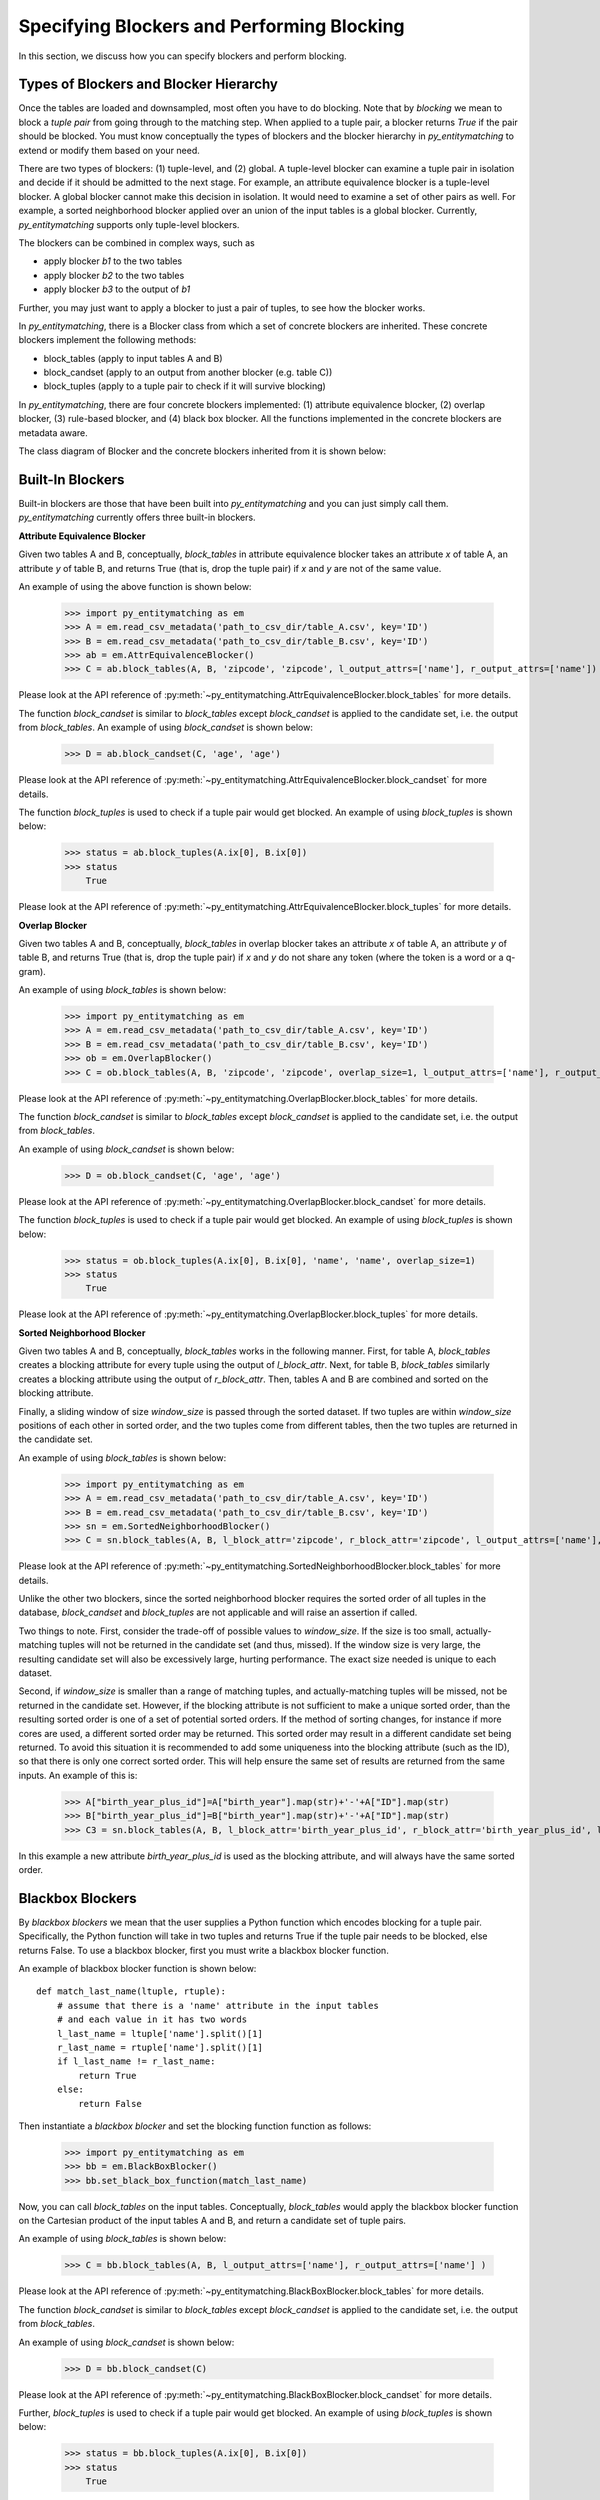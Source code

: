 ===========================================
Specifying Blockers and Performing Blocking
===========================================

In this section, we discuss how you can specify blockers and perform blocking.

Types of Blockers and Blocker Hierarchy
---------------------------------------

Once the tables are loaded and downsampled, most often you have to do blocking.
Note that by *blocking* we mean to block a *tuple pair* from going through to the
matching step. When applied to a tuple pair, a blocker returns *True* if the pair
should be blocked. You must know conceptually the types of blockers and
the blocker hierarchy in *py_entitymatching* to extend or modify them based on your need.


There are two types of blockers: (1) tuple-level, and (2) global. A tuple-level blocker
can examine a tuple pair in isolation and decide if it should be admitted to the next
stage. For example, an attribute equivalence blocker is a tuple-level blocker. A global
blocker cannot make this decision in isolation. It would need to examine a set of other
pairs as well. For example, a sorted neighborhood blocker applied over an union of the
input tables is a global blocker. Currently, *py_entitymatching* supports only
tuple-level blockers.

The blockers can be combined in complex ways, such as

* apply blocker *b1* to the two tables
* apply blocker *b2* to the two tables
* apply blocker *b3* to the output of *b1*

Further, you may just want to apply a blocker to just a pair of tuples, to see how
the blocker works.

In *py_entitymatching*, there is a Blocker class from which a set of concrete blockers
are inherited. These concrete blockers implement the following methods:

* block_tables (apply to input tables A and B)
* block_candset (apply to an output from another blocker (e.g. table C))
* block_tuples (apply to a tuple pair to check if it will survive blocking)

In *py_entitymatching*, there are four concrete blockers implemented: (1) attribute
equivalence blocker, (2) overlap blocker, (3) rule-based blocker, and (4) black box
blocker. All the functions implemented in the concrete blockers are metadata aware.

The class diagram of Blocker and the concrete blockers inherited from it is shown below:

.. image:: blocker_hierarchy.png
    :scale: 100
    :alt: 'Blocker Hierarchy'

Built-In Blockers
-----------------
Built-in blockers are those that have been built into *py_entitymatching* and you can just
simply call them. *py_entitymatching* currently offers three built-in blockers.

**Attribute Equivalence Blocker**

Given two tables A and B, conceptually, `block_tables` in attribute equivalence blocker
takes an attribute `x` of table A, an attribute `y` of table B, and returns True (that
is, drop the tuple pair) if `x` and `y` are not of the same value.

An example of using the above function is shown below:

    >>> import py_entitymatching as em
    >>> A = em.read_csv_metadata('path_to_csv_dir/table_A.csv', key='ID')
    >>> B = em.read_csv_metadata('path_to_csv_dir/table_B.csv', key='ID')
    >>> ab = em.AttrEquivalenceBlocker()
    >>> C = ab.block_tables(A, B, 'zipcode', 'zipcode', l_output_attrs=['name'], r_output_attrs=['name'])

Please look at the API reference of :py:meth:`~py_entitymatching.AttrEquivalenceBlocker.block_tables`
for more details.

The function `block_candset` is similar to `block_tables` except `block_candset` is
applied to the candidate set, i.e. the output from `block_tables`. An example of using
`block_candset` is shown below:

    >>> D = ab.block_candset(C, 'age', 'age')

Please look at the API reference of :py:meth:`~py_entitymatching.AttrEquivalenceBlocker.block_candset`
for more details.

The function `block_tuples` is used to check if a tuple pair would get blocked. An
example of using `block_tuples` is shown below:

    >>> status = ab.block_tuples(A.ix[0], B.ix[0])
    >>> status
        True

Please look at the API reference of :py:meth:`~py_entitymatching.AttrEquivalenceBlocker.block_tuples`
for more details.

**Overlap Blocker**

Given two tables A and B, conceptually, `block_tables` in overlap blocker takes an
attribute `x` of table A, an attribute `y` of table B, and returns True (that is, drop
the tuple pair) if `x` and `y` do not share any token (where the token is a word or
a q-gram).


An example of using `block_tables` is shown below:

    >>> import py_entitymatching as em
    >>> A = em.read_csv_metadata('path_to_csv_dir/table_A.csv', key='ID')
    >>> B = em.read_csv_metadata('path_to_csv_dir/table_B.csv', key='ID')
    >>> ob = em.OverlapBlocker()
    >>> C = ob.block_tables(A, B, 'zipcode', 'zipcode', overlap_size=1, l_output_attrs=['name'], r_output_attrs=['name'] )

Please look at the API reference of :py:meth:`~py_entitymatching.OverlapBlocker.block_tables`
for more details.

The function `block_candset` is similar to `block_tables` except `block_candset` is
applied to the candidate set, i.e. the output from `block_tables`.

An example of using `block_candset` is shown below:

    >>> D = ob.block_candset(C, 'age', 'age')

Please look at the API reference of :py:meth:`~py_entitymatching.OverlapBlocker.block_candset`
for more details.


The function `block_tuples` is used to check if a tuple pair would get blocked. An
example of using `block_tuples` is shown below:

    >>> status = ob.block_tuples(A.ix[0], B.ix[0], 'name', 'name', overlap_size=1)
    >>> status
        True

Please look at the API reference of :py:meth:`~py_entitymatching.OverlapBlocker.block_tuples`
for more details.

**Sorted Neighborhood Blocker**

Given two tables A and B, conceptually, `block_tables` works in the following manner.
First, for table A, `block_tables` creates a blocking attribute for every tuple using the output of `l_block_attr`.
Next, for table B, `block_tables` similarly creates a blocking attribute using the output of `r_block_attr`.
Then, tables A and B are combined and sorted on the blocking attribute.

Finally, a sliding window of size `window_size` is passed through the sorted dataset.
If two tuples are within `window_size` positions of each other in sorted order, and the two tuples come from different tables, then the two tuples are returned in the candidate set.

An example of using `block_tables` is shown below:

    >>> import py_entitymatching as em
    >>> A = em.read_csv_metadata('path_to_csv_dir/table_A.csv', key='ID')
    >>> B = em.read_csv_metadata('path_to_csv_dir/table_B.csv', key='ID')
    >>> sn = em.SortedNeighborhoodBlocker()
    >>> C = sn.block_tables(A, B, l_block_attr='zipcode', r_block_attr='zipcode', l_output_attrs=['name'], r_output_attrs=['name'], window_size=3 )

Please look at the API reference of :py:meth:`~py_entitymatching.SortedNeighborhoodBlocker.block_tables`
for more details.

Unlike the other two blockers, since the sorted neighborhood blocker requires the sorted order of all tuples in the database, `block_candset` and `block_tuples` are not applicable and will raise an assertion if called.

Two things to note.
First, consider the trade-off of possible values to `window_size`.
If the size is too small, actually-matching tuples will not be returned in the candidate set (and thus, missed).
If the window size is very large, the resulting candidate set will also be excessively large, hurting performance.
The exact size needed is unique to each dataset.

Second, if `window_size` is smaller than a range of matching tuples, and actually-matching tuples will be missed, not be returned in the candidate set.
However, if the blocking attribute is not sufficient to make a unique sorted order, than the resulting sorted order is one of a set of potential sorted orders.
If the method of sorting changes, for instance if more cores are used, a different sorted order may be returned.
This sorted order may result in a different candidate set being returned.
To avoid this situation it is recommended to add some uniqueness into the blocking attribute (such as the ID), so that there is only one correct sorted order.
This will help ensure the same set of results are returned from the same inputs.
An example of this is:

    >>> A["birth_year_plus_id"]=A["birth_year"].map(str)+'-'+A["ID"].map(str)
    >>> B["birth_year_plus_id"]=B["birth_year"].map(str)+'-'+A["ID"].map(str)
    >>> C3 = sn.block_tables(A, B, l_block_attr='birth_year_plus_id', r_block_attr='birth_year_plus_id', l_output_attrs=['name', 'birth_year_plus_id', 'birth_year', 'zipcode'], r_output_attrs=['name', 'birth_year_plus_id', 'birth_year', 'zipcode'], l_output_prefix='l_', r_output_prefix='r_', window_size=5)

In this example a new attribute `birth_year_plus_id` is used as the blocking attribute, and will always have the same sorted order.

Blackbox Blockers
-----------------
By `blackbox blockers` we mean that the user supplies a Python function which
encodes blocking for a tuple pair. Specifically, the Python function will take
in two tuples and returns True if the tuple pair needs to be blocked, else
returns False. To use a blackbox blocker, first you must write a
blackbox blocker function.

An example of blackbox blocker function is shown below:
::

    def match_last_name(ltuple, rtuple):
        # assume that there is a 'name' attribute in the input tables
        # and each value in it has two words
        l_last_name = ltuple['name'].split()[1]
        r_last_name = rtuple['name'].split()[1]
        if l_last_name != r_last_name:
            return True
        else:
            return False

Then instantiate a `blackbox blocker` and set the blocking function function as follows:

    >>> import py_entitymatching as em
    >>> bb = em.BlackBoxBlocker()
    >>> bb.set_black_box_function(match_last_name)

Now, you can call `block_tables` on the input tables. Conceptually, `block_tables` would
apply the blackbox blocker function on the Cartesian product of the input tables A and B, and
return a candidate set of tuple pairs.

An example of using `block_tables` is shown below:

    >>> C = bb.block_tables(A, B, l_output_attrs=['name'], r_output_attrs=['name'] )

Please look at the API reference of :py:meth:`~py_entitymatching.BlackBoxBlocker.block_tables`
for more details.

The function `block_candset` is similar to `block_tables` except `block_candset` is
applied to the candidate set, i.e. the output from `block_tables`.

An example of using `block_candset` is shown below:

    >>> D = bb.block_candset(C)

Please look at the API reference of :py:meth:`~py_entitymatching.BlackBoxBlocker.block_candset`
for more details.

Further, `block_tuples` is used to check if a tuple pair would get blocked. An
example of using `block_tuples` is shown below:

    >>> status = bb.block_tuples(A.ix[0], B.ix[0])
    >>> status
        True

Please look at the API reference of :py:meth:`~py_entitymatching.BlackBoxBlocker.block_tuples`
for more details.

Rule-Based Blockers
-------------------
You can write a few domain specific rules (for blocking purposes) using rule-based blocker.
If you want to write rules, then you must start by defining a set of features.
Each `feature` is a function that when applied to a tuple pair will return a
numeric value. We will discuss how to create a set of features in the section
:ref:`label-create-features-blocking`.

Once the features are created, *py_entitymatching* stores this set of features in a
feature table. We refer to this feature table as `block_f`. Then you will be able
to instantiate a rule-based blocker and add rules like this:

    >>> rb = em.RuleBasedBlocker()
    >>> rb.add_rule(rule1, block_f)
    >>> rb.add_rule(rule2, block_f)

In the above, `block_f` is a set of features stored as a Dataframe (see section
:ref:`label-create-features-blocking`).

Each rule is a list of strings. Each string specifies a conjunction of predicates. Each
predicate has three parts: (1) an expression, (2) a comparison operator, and (3) a
value. The expression is evaluated over a tuple pair, producing a numeric value.
Currently, in *py_entitymatching* an expression is limited to contain a single feature
(being applied to a tuple pair). So an example predicate will look like this:
::

    name_name_lev(ltuple, rtuple) > 3

In the above `name_name_lev` is feature. Concretely, this feature computes
Levenshtein distance between the `name` values in the input tuple pair.

As an example, the rules `rule1` and `rule2` can look like this:
::

    rule1 = ['name_name_lev(ltuple, rtuple) > 3', 'age_age_exact_match(ltuple, rtuple) !=0']
    rule2 = ['address_address_lev(ltuple, rtuple) > 6']

In the above, `rule1` contains two predicates and `rule2` contains just a single
predicate. Each rule is a conjunction of predicates. That is, each rule will return True
only if all the predicates return True. The blocker is then a disjunction of rules.
That is, even if one of the rules return True, then the tuple pair will be blocked.


Once the rules are specified, you can call `block_tables` on the input tables.
Conceptually, `block_tables` would
apply the rule-based blocker function on the Cartesian product of the input tables A and B and
return a candidate set of tuple pairs.

An example of using `block_tables` is shown below:

    >>> C = rb.block_tables(A, B, l_output_attrs=['name'], r_output_attrs=['name'] )

Please look at the API reference of :py:meth:`~py_entitymatching.RuleBasedBlocker.block_tables`
for more details.

The function `block_candset` is similar to `block_tables` except `block_candset` is
applied to the candidate set, i.e. the output from `block_tables`.

An example of using `block_candset` is shown below:

    >>> D = rb.block_candset(C)

Please look at the API reference of :py:meth:`~py_entitymatching.RuleBasedBlocker.block_candset`
for more details.

The function `block_tuples` is used to check if a tuple pair would get blocked. An
example of using `block_tuples` is shown below:

    >>> status = rb.block_tuples(A.ix[0], B.ix[0])
    >>> status
        True

Please look at the API reference of :py:meth:`~py_entitymatching.RuleBasedBlocker.block_tuples`
for more details.

Combining Multiple Blockers
---------------------------
If you use multiple blockers, then you have to combine them to get a
consolidated candidate set. There are many different ways to combine the candidate sets
such as doing union, majority vote, weighted vote, etc. Currently, *py_entitymatching*
only supports union-based combining.

In *py_entitymatching*, `combine_blocker_outputs_via_union` is used to do union-based
combining.

An example of using `combine_blocker_outputs_via_union` is shown below:

    >>> import py_entitymatching as em
    >>> ab = em.AttrEquivalenceBlocker()
    >>> C = ab.block_tables(A, B, 'zipcode', 'zipcode')
    >>> ob = em.OverlapBlocker()
    >>> D = ob.block_candset(C, 'address', 'address', overlap_size=1)
    >>> block_f = em.get_features_for_blocking(A, B)
    >>> rb = em.RuleBasedBlocker()
    >>> rule = ['name_name_lev(ltuple, rtuple) > 6']
    >>> rb.add_rule(rule, block_f)
    >>> E = rb.block_tables(A, B)
    >>> F = em.combine_blocker_outputs_via_union([C, E])

Conceptually, the command takes in a list of blocker outputs (i.e. pandas Dataframes) and
produces a consolidated table. The output table contains the union of tuple pair ids and
other attributes from the input list.

Please look at the API reference of :py:meth:`~py_entitymatching.combine_blocker_outputs_via_union`
for more details.
